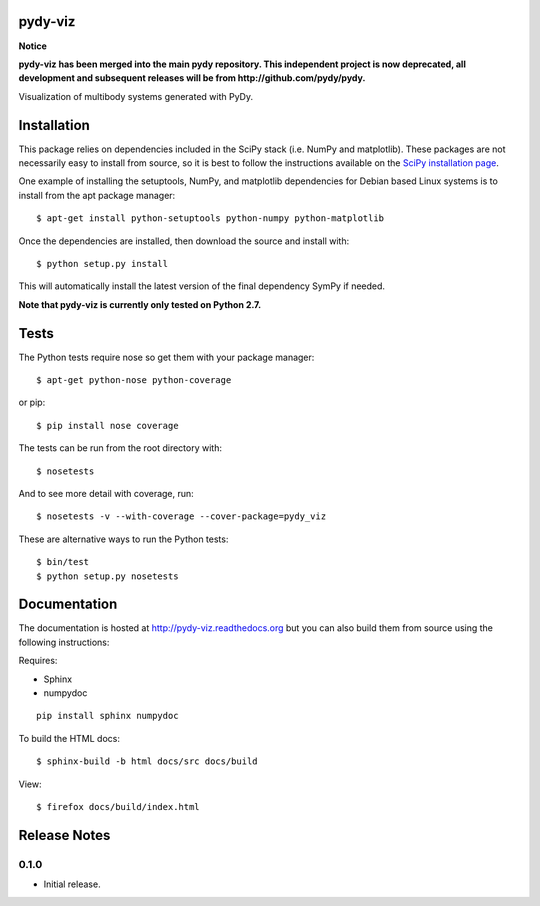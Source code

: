 pydy-viz
========

**Notice**

**pydy-viz has been merged into the main pydy repository. This independent
project is now deprecated, all development and subsequent releases will be from
http://github.com/pydy/pydy.**

Visualization of multibody systems generated with PyDy.

Installation
============

This package relies on dependencies included in the SciPy stack (i.e. NumPy and
matplotlib). These packages are not necessarily easy to install from source, so
it is best to follow the instructions available on the `SciPy installation
page`_.

.. _SciPy installation page: http://www.scipy.org/install.html

One example of installing the setuptools, NumPy, and matplotlib dependencies
for Debian based Linux systems is to install from the apt package manager::

   $ apt-get install python-setuptools python-numpy python-matplotlib

Once the dependencies are installed, then download the source and install with::

   $ python setup.py install

This will automatically install the latest version of the final dependency
SymPy if needed.

**Note that pydy-viz is currently only tested on Python 2.7.**

Tests
=====

The Python tests require nose so get them with your package manager::

   $ apt-get python-nose python-coverage

or pip::

   $ pip install nose coverage

The tests can be run from the root directory with::

   $ nosetests

And to see more detail with coverage, run::

   $ nosetests -v --with-coverage --cover-package=pydy_viz

These are alternative ways to run the Python tests::

   $ bin/test
   $ python setup.py nosetests


Documentation
=============

The documentation is hosted at http://pydy-viz.readthedocs.org but you can also
build them from source using the following instructions:

Requires:

- Sphinx
- numpydoc

::

   pip install sphinx numpydoc

To build the HTML docs::

   $ sphinx-build -b html docs/src docs/build

View::

   $ firefox docs/build/index.html

Release Notes
=============

0.1.0
-----

- Initial release.

